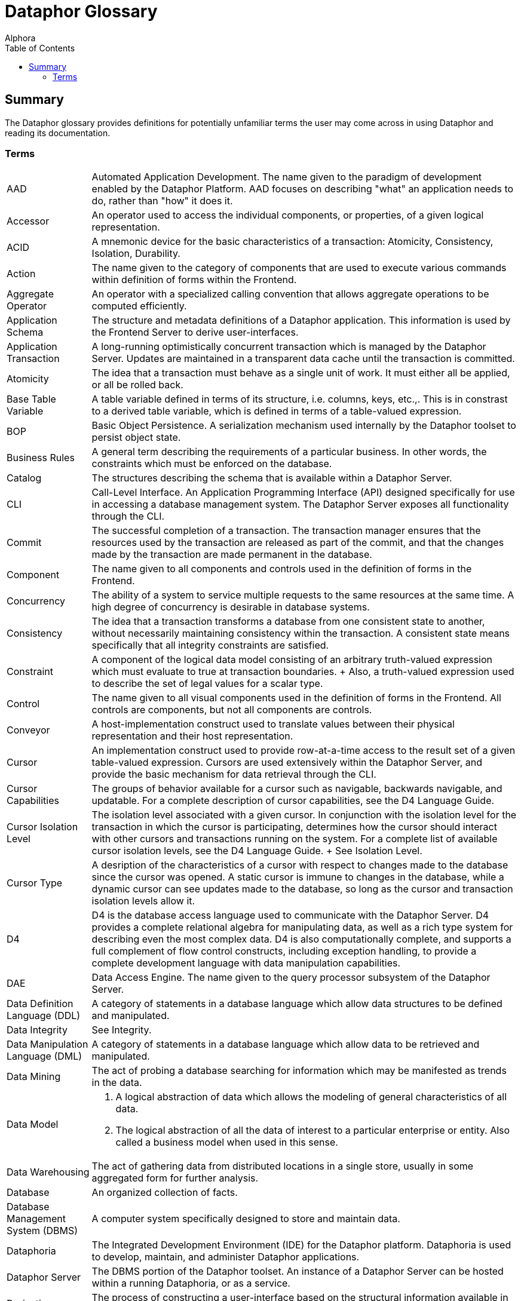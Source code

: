 = Dataphor Glossary
:author: Alphora
:doctype: book
:toc:
:data-uri:
:lang: en
:encoding: iso-8859-1

[[DUGGlossary]]
== Summary

The Dataphor glossary provides definitions for potentially unfamiliar terms the user may come across in using Dataphor and reading its documentation.

=== Terms

[horizontal]
AAD::
  Automated Application Development. The name given to the paradigm of
  development enabled by the Dataphor Platform. AAD focuses on
  describing "what" an application needs to do, rather than "how" it
  does it.
Accessor::
  An operator used to access the individual components, or properties,
  of a given logical representation.
ACID::
  A mnemonic device for the basic characteristics of a transaction:
  Atomicity, Consistency, Isolation, Durability.
Action::
  The name given to the category of components that are used to execute
  various commands within definition of forms within the Frontend.
Aggregate Operator::
  An operator with a specialized calling convention that allows
  aggregate operations to be computed efficiently.
Application Schema::
  The structure and metadata definitions of a Dataphor application. This
  information is used by the Frontend Server to derive user-interfaces.
Application Transaction::
  A long-running optimistically concurrent transaction which is managed
  by the Dataphor Server. Updates are maintained in a transparent data
  cache until the transaction is committed.
Atomicity::
  The idea that a transaction must behave as a single unit of work. It
  must either all be applied, or all be rolled back.

Base Table Variable::
  A table variable defined in terms of its structure, i.e. columns,
  keys, etc.,. This is in constrast to a derived table variable, which
  is defined in terms of a table-valued expression.
BOP::
  Basic Object Persistence. A serialization mechanism used internally by
  the Dataphor toolset to persist object state.
Business Rules::
  A general term describing the requirements of a particular business.
  In other words, the constraints which must be enforced on the
  database.

Catalog::
  The structures describing the schema that is available within a
  Dataphor Server.
CLI::
  Call-Level Interface. An Application Programming Interface (API)
  designed specifically for use in accessing a database management
  system. The Dataphor Server exposes all functionality through the CLI.
Commit::
  The successful completion of a transaction. The transaction manager
  ensures that the resources used by the transaction are released as
  part of the commit, and that the changes made by the transaction are
  made permanent in the database.
Component::
  The name given to all components and controls used in the definition
  of forms in the Frontend.
Concurrency::
  The ability of a system to service multiple requests to the same
  resources at the same time. A high degree of concurrency is desirable
  in database systems.
Consistency::
  The idea that a transaction transforms a database from one consistent
  state to another, without necessarily maintaining consistency within
  the transaction. A consistent state means specifically that all
  integrity constraints are satisfied.
Constraint::
  A component of the logical data model consisting of an arbitrary
  truth-valued expression which must evaluate to true at transaction
  boundaries.
  +
  Also, a truth-valued expression used to describe the set of legal
  values for a scalar type.
Control::
  The name given to all visual components used in the definition of
  forms in the Frontend. All controls are components, but not all
  components are controls.
Conveyor::
  A host-implementation construct used to translate values between their
  physical representation and their host representation.
Cursor::
  An implementation construct used to provide row-at-a-time access to
  the result set of a given table-valued expression. Cursors are used
  extensively within the Dataphor Server, and provide the basic
  mechanism for data retrieval through the CLI.
Cursor Capabilities::
  The groups of behavior available for a cursor such as navigable,
  backwards navigable, and updatable. For a complete description of
  cursor capabilities, see the D4 Language Guide.
Cursor Isolation Level::
  The isolation level associated with a given cursor. In conjunction
  with the isolation level for the transaction in which the cursor is
  participating, determines how the cursor should interact with other
  cursors and transactions running on the system. For a complete list of
  available cursor isolation levels, see the D4 Language Guide.
  +
  See Isolation Level.
Cursor Type::
  A desription of the characteristics of a cursor with respect to
  changes made to the database since the cursor was opened. A static
  cursor is immune to changes in the database, while a dynamic cursor
  can see updates made to the database, so long as the cursor and
  transaction isolation levels allow it.

D4::
  D4 is the database access language used to communicate with the
  Dataphor Server. D4 provides a complete relational algebra for
  manipulating data, as well as a rich type system for describing even
  the most complex data. D4 is also computationally complete, and
  supports a full complement of flow control constructs, including
  exception handling, to provide a complete development language with
  data manipulation capabilities.
DAE::
  Data Access Engine. The name given to the query processor subsystem of
  the Dataphor Server.
Data Definition Language (DDL)::
  A category of statements in a database language which allow data
  structures to be defined and manipulated.
Data Integrity::
  See Integrity.
Data Manipulation Language (DML)::
  A category of statements in a database language which allow data to be
  retrieved and manipulated.
Data Mining::
  The act of probing a database searching for information which may be
  manifested as trends in the data.
Data Model::
  1.  A logical abstraction of data which allows the modeling of general
  characteristics of all data.
  2.  The logical abstraction of all the data of interest to a
  particular enterprise or entity. Also called a business model when
  used in this sense.
Data Warehousing::
  The act of gathering data from distributed locations in a single
  store, usually in some aggregated form for further analysis.
Database::
  An organized collection of facts.
Database Management System (DBMS)::
  A computer system specifically designed to store and maintain data.
Dataphoria::
  The Integrated Development Environment (IDE) for the Dataphor
  platform. Dataphoria is used to develop, maintain, and administer
  Dataphor applications.
Dataphor Server::
  The DBMS portion of the Dataphor toolset. An instance of a Dataphor
  Server can be hosted within a running Dataphoria, or as a service.
Derivation::
  The process of constructing a user-interface based on the structural
  information available in the application schema for particular table,
  view, or table-valued expression.
Derived Table Variable::
  A table variable which is defined in terms of an expression involving
  other table variables. Also called a view. This is in contrast to a
  base table variable which is defined in terms of its structure.
Device::
  The Dataphor Server utilizes a highly abstracted storage model that
  allows virtually any data source to be used as a storage device. A
  storage device may wrap a popular SQL-based industry DBMS, or simply
  wrap a comma delimited text file.
DIL::
  Dataphor Interface Language. An XML format for describing
  user-interfaces independent of the platform on which they will be
  realized.
DILX::
  DIL Transform Language. An XML format used to store the difference
  between two DIL documents.
Durability::
  The idea that once a transaction has been committed to the database,
  the results of that transaction are permanent. In other words, the
  effects of the transaction will persist even in the event of a system
  failure or other catastrophe.

Elaboration::
  The process of using the business model to derive a meaningful
  expression to manipulate the contents of a given query. Elaboration is
  used by the Frontend Server to derive user-interfaces from the
  application schema.
Event::
  System or user event that fires in response to some occurrence such as
  a data modification or proposable call.
Event Handler::
  An operator which is assigned to be invoked when a particular event is
  fired.
Execution Plan::
  The general term for a prepared plan in the Dataphor Server containing
  the executable code necessary to perform the operations specified in a
  D4 request. Plans are created in response to user requests coming in
  through the CLI.
Expression::
  A statement of D4 that evaluates to a value of some type.
Expression Plan::
  A prepared plan in the Dataphor Server containing the executable code
  necessary to evaluate a single expression of D4.
  +
  See Execution Plan

Frontend::
  The Dataphor Frontend is an Interface Abstraction Layer that provides
  a uniform view of presentation. The Frontend describes interfaces
  using an XML based language called Dataphor Interface Language (DIL).
Frontend Server::
  The server-side components of the Dataphor Frontend responsible for
  the application layer extensions to the Dataphor Server such as
  documents, query elaboration, and user-interface derivation.

Host-Implemented Operator::
  An operator of D4 whose implementation is provided by a .NET class.
  For more information on host-implemented operators, see the DAE
  Developer's Guide, Part II.

Impedance Mismatch::
  A term typically used to describe the disparity arising between the
  language used to query the database, (normally SQL) and the language
  used to code the business processes in the layers above the database,
  such as C, C++, Pascal, etc. Dataphor applications do not suffer from
  this type of impedance mismatch because the language used to query the
  data is also used to code the business processes.
Integrity::
  The correctness, or accuracy, of the data in the database. The tables
  in a relational database can be viewed as having a predicate where
  each column is a placeholder. This predicate represents the meaning of
  the data in the table. Each row in the table can then be viewed as a
  proposition by substituting each placeholder with the value for the
  corresponding column in that row. The resulting proposition is
  considered true. Therefore, a relational database is quite literally a
  collection of true propositions, or facts. Integrity refers to this
  concept of truth in the database.
Integrity Constraint::
  See Constraint.
Isolation::
  The idea that a given process runs as though it is the only one in a
  given system, even though there may be multiple processes actually
  running. Isolation is typically enforced by locking.
Isolation Level::
  The degree of isolation associated with a particular transaction. The
  degree of isolation is inversely proportional to the degree of
  concurrency. In other words, the higher the isolation level, the lower
  the concurrency, and vice versa. An important result of isolation
  theory states that if all transactions run at least Degree 1 isolation
  (also called browse, or read uncommitted) then no transaction running
  at a lower isolation level will interfere with transactions running at
  higher isolation levels.

Key::
  A set of columns in a table variable which constitute a unique
  identifier for every row in the table. Note that a key may contain no
  columns, as well as multiple columns. In effect, a key states that no
  two rows in the table variable for which it is defined are allowed to
  have the same values for all the columns of the key. Note also that
  keys are inferred for derived table variables.
Key Inference::
  The process by which the compiler determines the set of keys that hold
  within the result of a given table-valued expression. This information
  is used by the compiler and distributed query processor to perform
  semantic optimization, as well as by the Frontend to perform query
  elaboration and user-interface derivation.

List (Value)::
  A list in the Dataphor Server is an ordered collection of values, all
  of the same type.
Logical Data Independence::
  The idea that an external user's perception of the database can remain
  unaffected by changes in the logical model, largely due to the
  interchangeability of base and derived relations.
Logical Model::
  An abstract construction used to describe the characteristics and
  behavior of some system.

Metadata::
  Data or information about the data contained in a database.
Metadata Inference::
  The process by which the compiler determines the metadata that applies
  to the result set of a given table-valued expression. This information
  is used by the Dataphor Server, as well as the Frontend Server to
  perform functions such as query elaboration and user-interface
  derivation.

Native Accessor::
  A host-implementation mechanism used to retrieve and specify values in
  the host-implementation language.
Native Representation::
  See Representation
Navigational Access::
  A service exposed by the Dataphor Server that enables efficient
  searching and navigation against data in a relational database.
Nested Transaction::
  A transaction which is running within some other transaction.
Nil::
  A marker used to indicate that a given variable does not currently
  have a value.
Normalization::
  Normalization refers to the process of decomposing a set of relations
  using projection to eliminate potential redundancy.

Operator::
  A component of the logical data model describing how data of arbitrary
  types should be manipulated.
Orthogonality::
  The property of a language that describes how well different concepts
  in the language interact with each other. Orthogonality in a language
  helps to eliminate special-case scenarios, making the language easier
  to learn and use, as well as more flexible and powerful.

Physical Data Independence::
  The idea that the logical data model can remain unaffected by changes
  at the physical level.
Plan::
  See Execution Plan.
Predicate Logic::
  A system of logic in which a proposition is allowed to contain
  placeholders. These parameterized propositions are called predicates.
  Each place holder is allowed to range over a domain (or type) of
  values. Substituting values for these domains in each placeholder
  results in a truth-valued proposition.
Property::
  An individual component of a logical representation of a scalar type.
  Each property has an associated read and write accessor which allows
  the value of the property to be accessed and manipulated
  independently.
Proposable Interface::
  The Proposable interface allows the application to perform
  intermediate processing while data entry is occurring, where rows are
  built a column at a time as the user enters data.

Query Processor::
  That portion of a Database Management System which is responsible for
  producing the results of a given query.

Reconciliation::
  The process by which the Dataphor Server synchronizes catalog objects
  with a given device. For more information on this process see Part IV
  of the Dataphor Developer's Guide.
Reference::
  A component of the logical data model used to enforce referential
  integrity.
Reference Inference::
  The process by which the compiler determines the references that apply
  to the result of a given table-valued expression. This information is
  used by the Frontend Server during query elaboration and
  user-interface derivation.
Referential Integrity::
  A special type of integrity referring to the relationships between
  tables. Specifically, a referential integrity constraint says that if
  a given row is in some table, it must have a corresponding row in some
  table (not necessarily a different table). A reference (also called a
  foreign key) is used to enforce referential integrity.
Relation Type::
  A relation type defines the type of relation values. It consists of a
  heading, which is a set of attributes of the form <name : type>.
Relation (Value)::
  A relation consists of a heading: a set of attributes of the form
  <name : type> of which <name> must be unique in the set, and a body: a
  set of tuples, containing a component for each attribute of the body
  of the form <name : value> in which <value> is a value of the type for
  attribute <name>. Relation is the formal name for the data structure
  used in the relational model. Table is the informal name used by the
  DAE.
Relation Variable::
  A variable whose value is a relation value. Tables and views are both
  relation variables. Tables are base relation variables, where views
  are derived relation variables.
Relational Algebra::
  A set of manipulative operators used to derive new relations from
  existing ones. The five primitive operators of the relational algebra
  are restriction, projection, union, difference, and either
  intersection or join. Each of these operators is closed over
  relations, meaning that the result of each operator is a relation, and
  can therefore be used as the argument to the next operator.
Relational Calculus::
  A computational system for manipulating relations which is equivalent
  to the relational algebra. Queries in a relational calculus are
  formulated by describing the desired result set, rather than
  describing the steps to construct it.
Relational Model::
  A formal theory of data consisting of three major components: (a) A
  structural aspect, meaning that data in the database is perceived as
  tables, and only tables, (b) An integrity aspect, meaning that those
  tables satisfy certain integrity constraints, and (c) A manipulative
  aspect, meaning that the tables can be operated upon by means of
  operators which derive tables from tables.
Representation::
  A general term used to describe the representation of values of types.
  There are several categories of representations within the Dataphor
  Platform:
  +
  * Physical Representation
  +
  The physical representation of a value is the byte encoding of that
  value suitable for storage in the physical layer of the DAE.
  * Device Representation
  +
  The device representation of a value is the value as it appears at the
  connectivity implementation boundary. This is the way a value appears
  as it is first presented to the DAE from a device. This is also the
  representation as it appears when it is handed back to the device
  through the connectivity implementation.
  * Native Representation
  +
  The native representation of a value in the host implementation
  language of the Dataphor Server, namely a .NET representation of the
  value. For example, the native representation of values of type
  `System.Integer` is as a value of type `Int32` in the .NET Framework.
  * Logical Representation
  +
  The logical representation of a value in D4. A given type may have
  multiple logical representations exposed through accessors in the D4
  language.
  * Presentation Representation
  +
  The representation of a value of some type in a user interface (also
  called the Frontend representation). A given type may also have
  multiple presentation representations such as a display
  representation, and an edit representation. Note that any given
  presentation representation is always a logical representation, but
  not every logical representation is available as a presentation
  representation.
Rollback::
  The unsuccessful completion of a transaction. The transaction manager
  ensures that all changes made by the transaction are undone during
  this process.
Row (Value)::
  A row value is a set of named columns, where each column describes the
  type of values that may appear in the column, and has a value from
  that type.

Scalar Type::
  A named set of values having no user-visible components. Scalar types
  are a component of the logical data model used to describe the type of
  data to be stored.
Scalar (Value)::
  A value with no user-visible components.
Schema::
  The system definition of the structure of the objects contained within
  the database, including types, operators, constraints, tables, views,
  devices, etc.,.
Script::
  A program of D4 usually contained in a text file. A script specifies a
  sequence of operations to be performed. For example, a script may
  contain the data definition language statements necessary to create a
  particular business model.
Selector::
  An operator which 'selects' a value of some domain. Each logical
  representation of a scalar type has an associated selector which
  allows values of the domain to be constructed based on the values for
  the components, or properties, of the representation.
SIA::
  Storage Integration Architecture. The name given to the technology
  which provides the storage abstraction layer in the Dataphor Server.
Sparse Key::
  A key which is defined to ignore columns that do not contain values
  for all the columns of the key. This is in contrast to a normal key,
  in which rows that do not contain values for the columns of the key
  are considered equivalent.
Special Value::
  A value of a domain which is assigned special significance by the type
  designer. This special value can then be used by the application to
  specify that a given piece of information is missing, or unknown.
Statement::
  The basic unit of execution within the D4 language. All programs of D4
  are built using blocks of statements.
Statement Plan::
  A prepared plan in the Dataphor Server containing the executable code
  for a single statement of the D4 language.
  +
  See Execution Plan.
Storage Device::
  See Device.
Storage Integration Architecture (SIA)::
  A subsystem of the Dataphor Server designed to allow data from any
  source to be accessed and manipulated from the Dataphor Server.
System-Provided Operator::
  An operator whose definition is provided by the system. This term is
  used to refer both to operators that are built-in as part of the
  system libraries, and to operators whose definition is provided as
  part of the compilation process, such as selectors and accessors for
  system-provided representations.
System-Provided Representation::
  The logical representation of a scalar type that is provided
  automatically by the compiler. When a representation is
  system-provided, it also corresponds to the physical representation
  for the type.

Table::
  A base table variable in the catalog of the DAE. Note that the term
  table is often used very loosely to mean a table variable in some
  contexts, and a table value in others.
Table (Value)::
  A table value in the DAE consists of a set of named columns, where
  each column defines the domain of values that may appear within the
  column, and a set of rows where each row has the same columns as the
  table, and a value for each column from the column domain.
Table Variable::
  A variable whose value is a table value specifically. The term is used
  to refer to both base and derived table variables.
Tags::
  Pieces of metadata that can be associated with objects in the catalog.
  These tags have no meaning within the logical model, but are
  interpreted by applications using the Dataphor Server.
Transaction::
  The basic unit of work in a database management system. Transactions
  are used to ensure that user requests are handled fairly, effectively,
  and consistently throughout the system. In order to ensure the
  correctness of each transaction, transactions must have the ACID
  properties. See ACID.
Transaction Management::
  The process by which transactions from multiple users are coordinated
  within a single system. Transaction management involves scheduling
  access to shared resources to ensure that all actions taken against
  the system have consistent effects.
Tuple (Value)::
  A tuple consists of a heading: a set of attributes of the form <name :
  domain> of which <name> must be unique in the set, and a value for
  each attribute where the value must be a member of the domain of the
  attribute. Tuple is the formal name for the row concept in the
  relational model. Row is the informal name used within the Dataphor
  Server.
Type::
  A type is a named set of values. The Dataphor Server uses types to
  ensure the correctness of the operations requested in D4. For more
  information on types, refer to the D4 Language Guide.
Type Inference::
  The mechanism by which the Dataphor Server is able to determine the
  result type of a given expression.

User-Interface Derivation::
  See Derivation

Value::
  A value is a constant with no location in space or time. Values, by
  definition, are immutable.
Variable::
  A variable is a placeholder for a value. A variable does have a
  location in space and time. Variables are mutable, in that the current
  value of the variable may be changed to a new value.
View::
  A derived table variable in the logical model of the Dataphor Server.
View Updatability::
  The name given to the problem of determining how a given modification
  statement targeting a view should be propagated to the table variables
  involved in that view definition.

